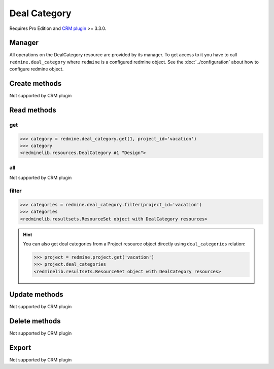 Deal Category
=============

Requires Pro Edition and `CRM plugin <https://www.redmineup.com/pages/plugins/crm>`_ >= 3.3.0.

Manager
-------

All operations on the DealCategory resource are provided by its manager. To get access to
it you have to call ``redmine.deal_category`` where ``redmine`` is a configured redmine object.
See the :doc:`../configuration` about how to configure redmine object.

Create methods
--------------

Not supported by CRM plugin

Read methods
------------

get
+++

.. versionadded:: 2.1.0

.. py:method:: get(resource_id, **params)
   :module: redminelib.managers.ResourceManager
   :noindex:

   Returns single DealCategory resource from the CRM plugin by its id.

   :param int resource_id: (required). Id of the deal category.
   :param project_id: (required). Id or identifier of deal category's project.
   :type project_id: int or string

   :return: :ref:`Resource` object

.. code-block:: python

   >>> category = redmine.deal_category.get(1, project_id='vacation')
   >>> category
   <redminelib.resources.DealCategory #1 "Design">

all
+++

Not supported by CRM plugin

filter
++++++

.. py:method:: filter(**filters)
   :module: redminelib.managers.ResourceManager
   :noindex:

   Returns DealCategory resources that match the given lookup parameters.

   :param project_id: (required). Id or identifier of deal category's project.
   :type project_id: int or string
   :param int limit: (optional). How much resources to return.
   :param int offset: (optional). Starting from what resource to return the other resources.
   :return: :ref:`ResourceSet` object

.. code-block:: python

   >>> categories = redmine.deal_category.filter(project_id='vacation')
   >>> categories
   <redminelib.resultsets.ResourceSet object with DealCategory resources>

.. hint::

   You can also get deal categories from a Project resource object directly using
   ``deal_categories`` relation:

   .. code-block:: python

      >>> project = redmine.project.get('vacation')
      >>> project.deal_categories
      <redminelib.resultsets.ResourceSet object with DealCategory resources>

Update methods
--------------

Not supported by CRM plugin

Delete methods
--------------

Not supported by CRM plugin

Export
------

Not supported by CRM plugin
